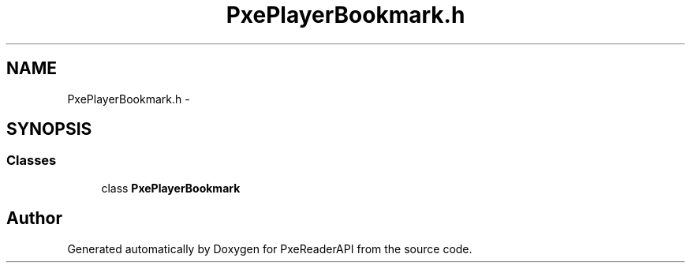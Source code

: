 .TH "PxePlayerBookmark.h" 3 "Mon Apr 28 2014" "PxeReaderAPI" \" -*- nroff -*-
.ad l
.nh
.SH NAME
PxePlayerBookmark.h \- 
.SH SYNOPSIS
.br
.PP
.SS "Classes"

.in +1c
.ti -1c
.RI "class \fBPxePlayerBookmark\fP"
.br
.in -1c
.SH "Author"
.PP 
Generated automatically by Doxygen for PxeReaderAPI from the source code\&.
